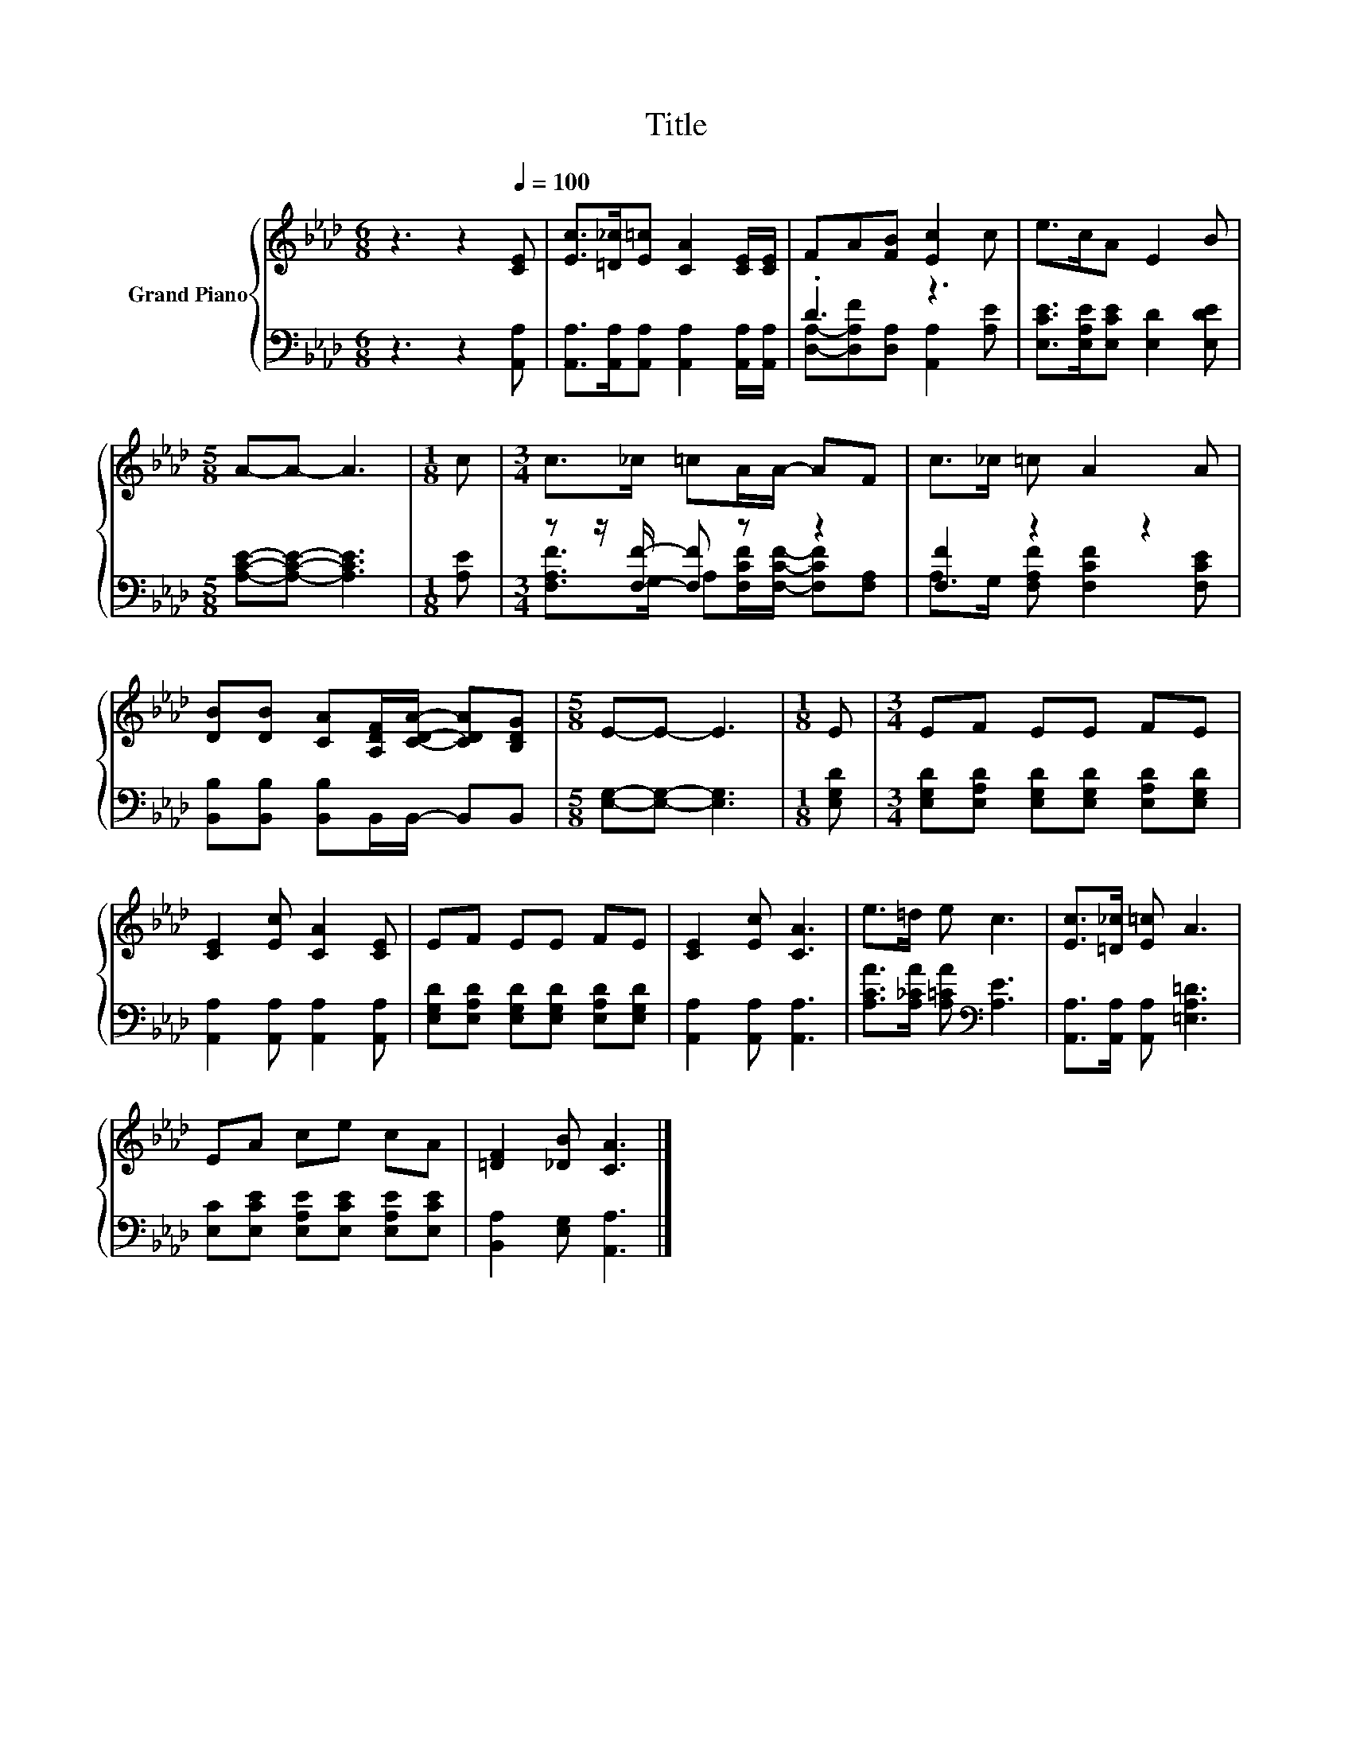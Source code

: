 X:1
T:Title
%%score { 1 | ( 2 3 ) }
L:1/8
M:6/8
K:Ab
V:1 treble nm="Grand Piano"
V:2 bass 
V:3 bass 
V:1
 z3 z2[Q:1/4=100] [CE] | [Ec]>[=D_c][E=c] [CA]2 [CE]/[CE]/ | FA[FB] [Ec]2 c | e>cA E2 B | %4
[M:5/8] A-A- A3 |[M:1/8] c |[M:3/4] c>_c =cA/A/- AF | c>_c =c A2 A | %8
 [DB][DB] [CA][A,DF]/[CDA]/- [CDA][B,DG] |[M:5/8] E-E- E3 |[M:1/8] E |[M:3/4] EF EE FE | %12
 [CE]2 [Ec] [CA]2 [CE] | EF EE FE | [CE]2 [Ec] [CA]3 | e>=d e c3 | [Ec]>[=D_c] [E=c] A3 | %17
 EA ce cA | [=DF]2 [_DB] [CA]3 |] %19
V:2
 z3 z2 [A,,A,] | [A,,A,]>[A,,A,][A,,A,] [A,,A,]2 [A,,A,]/[A,,A,]/ | .D3 z3 | %3
 [E,CE]>[E,A,E][E,CE] [E,D]2 [E,DE] |[M:5/8] [A,CE]-[A,CE]- [A,CE]3 |[M:1/8] [A,E] | %6
[M:3/4] z z/ [F,F]/- [F,F] z z2 | [F,F]2 z2 z2 | [B,,B,][B,,B,] [B,,B,]B,,/B,,/- B,,B,, | %9
[M:5/8] [E,G,]-[E,G,]- [E,G,]3 |[M:1/8] [E,G,D] | %11
[M:3/4] [E,G,D][E,A,D] [E,G,D][E,G,D] [E,A,D][E,G,D] | [A,,A,]2 [A,,A,] [A,,A,]2 [A,,A,] | %13
 [E,G,D][E,A,D] [E,G,D][E,G,D] [E,A,D][E,G,D] | [A,,A,]2 [A,,A,] [A,,A,]3 | %15
 [A,CA]>[A,_CA] [A,=CA][K:bass] [A,E]3 | [A,,A,]>[A,,A,] [A,,A,] [=E,A,=D]3 | %17
 [E,C][E,CE] [E,A,E][E,CE] [E,A,E][E,CE] | [B,,A,]2 [E,G,] [A,,A,]3 |] %19
V:3
 x6 | x6 | [D,A,]-[D,A,F][D,A,] [A,,A,]2 [A,E] | x6 |[M:5/8] x5 |[M:1/8] x | %6
[M:3/4] [F,A,F]>G, A,[F,CF]/[F,CF]/- [F,CF][F,A,] | A,>G, [F,A,F] [F,CF]2 [F,CE] | x6 |[M:5/8] x5 | %10
[M:1/8] x |[M:3/4] x6 | x6 | x6 | x6 | x3[K:bass] x3 | x6 | x6 | x6 |] %19

